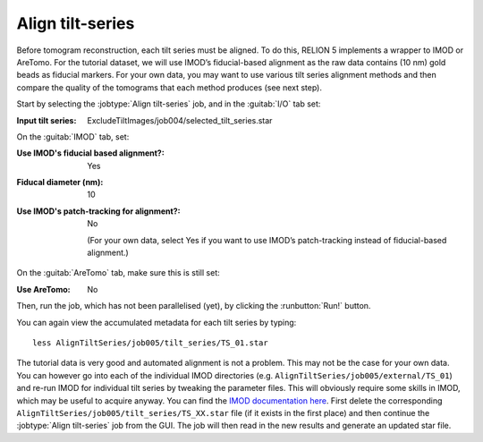 .. _sec_sta_aligntiltseries:

Align tilt-series
=================

Before tomogram reconstruction, each tilt series must be aligned. 
To do this, RELION 5 implements a wrapper to IMOD or AreTomo. For the tutorial dataset, we will use IMOD’s fiducial-based alignment as the raw data contains (10 nm) gold beads as fiducial markers. 
For your own data, you may want to use various tilt series alignment methods and then compare the quality of the tomograms that each method produces (see next step).
 
Start by selecting the :jobtype:`Align tilt-series` job, and in the :guitab:`I/O` tab set:

:Input tilt series: ExcludeTiltImages/job004/selected_tilt_series.star

On the :guitab:`IMOD` tab, set:

:Use IMOD's fiducial based alignment?: Yes

:Fiducal diameter (nm): 10

:Use IMOD's patch-tracking for alignment?: No

   (For your own data, select Yes if you want to use IMOD’s patch-tracking instead of fiducial-based alignment.)

On the :guitab:`AreTomo` tab, make sure this is still set:

:Use AreTomo: No

Then, run the job, which has not been parallelised (yet), by clicking the :runbutton:`Run!` button.

You can again view the accumulated metadata for each tilt series by typing:


::

    less AlignTiltSeries/job005/tilt_series/TS_01.star

The tutorial data is very good and automated alignment is not a problem. This may not be the case for your own data. You can however go into each of the individual IMOD directories (e.g. ``AlignTiltSeries/job005/external/TS_01``) and re-run IMOD for individual tilt series by tweaking the parameter files. This will obviously require some skills in IMOD, which may be useful to acquire anyway. You can find the `IMOD documentation here <https://bio3d.colorado.edu/imod/doc/guide.html>`_. First delete the corresponding ``AlignTiltSeries/job005/tilt_series/TS_XX.star`` file (if it exists in the first place) and then continue the :jobtype:`Align tilt-series` job from the GUI. The job will then read in the new results and generate an updated star file. 
